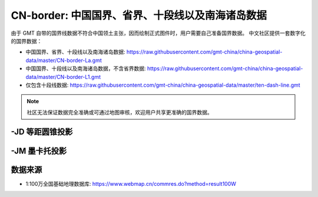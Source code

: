 CN-border: 中国国界、省界、十段线以及南海诸岛数据
=================================================

由于 GMT 自带的国界线数据不符合中国领土主张，因而绘制正式图件时，用户需要自己准备国界数据。
中文社区提供一套数字化的国界数据：

- 中国国界、省界、十段线以及南海诸岛数据: https://raw.githubusercontent.com/gmt-china/china-geospatial-data/master/CN-border-La.gmt
- 中国国界、十段线以及南海诸岛数据，不含省界数据: https://raw.githubusercontent.com/gmt-china/china-geospatial-data/master/CN-border-L1.gmt
- 仅包含十段线数据: https://raw.githubusercontent.com/gmt-china/china-geospatial-data/master/ten-dash-line.gmt

.. note::

   社区无法保证数据完全准确或可通过地图审核，欢迎用户共享更准确的国界数据。

-JD 等距圆锥投影
----------------

.. gmtplot::
   :show-code: true
   :width: 75%

    gmt begin CN-border-JD png
        gmt set FONT_ANNOT_PRIMARY 9p FORMAT_GEO_MAP ddd:mm:ssF
        gmt set MAP_FRAME_WIDTH 2p MAP_GRID_PEN_PRIMARY 0.25p,gray,2_2:1
        gmt set FONT_LABEL 8p MAP_LABEL_OFFSET 4p
        gmt coast -JD105/35/36/42/7.5i -R70/140/3/60 -G244/243/239 -S167/194/223 -B10f5g10 -Lg85/11+c11+w900k+f+u
        gmt plot CN-border-La.gmt -W0.5p
    gmt end
    
-JM 墨卡托投影
--------------

.. gmtplot::
   :show-code: true
   :width: 75%

    gmt begin CN-border-JM png
        gmt set MAP_GRID_PEN_PRIMARY 0.25p,gray,2_2:1
        gmt set FORMAT_GEO_MAP ddd:mm:ssF MAP_FRAME_WIDTH 3p
        gmt set FONT_ANNOT_PRIMARY 7p
        gmt set FONT_LABEL 8p MAP_LABEL_OFFSET 4p
        # 绘制中国地图
        gmt coast -JM105/35/6.5i -R70/138/13/56 -G244/243/239 -S167/194/223 -B10f5g10 -Lg85/17.5+c17.5+w800k+f+u
        gmt plot CN-border-La.gmt -W0.5p 

        # 绘制南海区域
        gmt basemap -JM1.1i -R105/123/3/24 -B0 -X5.4i --MAP_FRAME_TYPE=plain --MAP_FRAME_PEN=1p
        gmt coast -N1/0.1p -W1/0.25p -G244/243/239 -S167/194/223
        gmt plot CN-border-La.gmt -W0.25p
    gmt end
    
数据来源
---------

- 1:100万全国基础地理数据库: https://www.webmap.cn/commres.do?method=result100W
